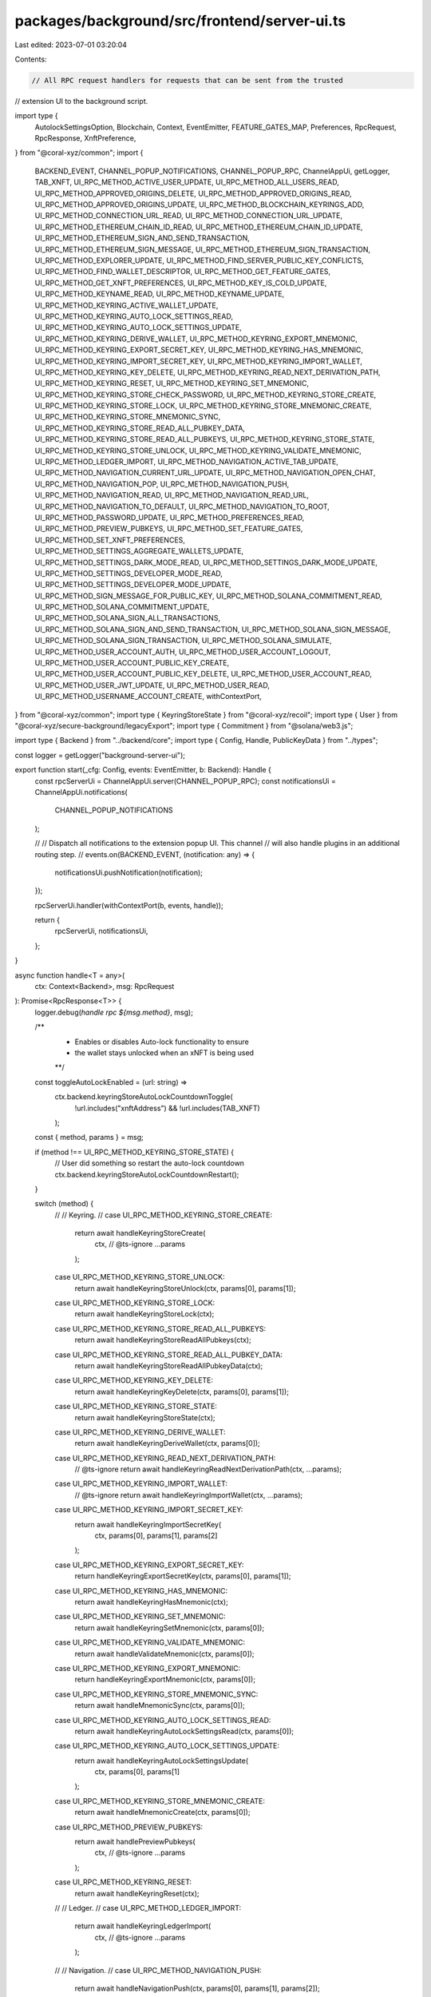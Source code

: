 packages/background/src/frontend/server-ui.ts
=============================================

Last edited: 2023-07-01 03:20:04

Contents:

.. code-block:: ts

    // All RPC request handlers for requests that can be sent from the trusted
// extension UI to the background script.

import type {
  AutolockSettingsOption,
  Blockchain,
  Context,
  EventEmitter,
  FEATURE_GATES_MAP,
  Preferences,
  RpcRequest,
  RpcResponse,
  XnftPreference,
} from "@coral-xyz/common";
import {
  BACKEND_EVENT,
  CHANNEL_POPUP_NOTIFICATIONS,
  CHANNEL_POPUP_RPC,
  ChannelAppUi,
  getLogger,
  TAB_XNFT,
  UI_RPC_METHOD_ACTIVE_USER_UPDATE,
  UI_RPC_METHOD_ALL_USERS_READ,
  UI_RPC_METHOD_APPROVED_ORIGINS_DELETE,
  UI_RPC_METHOD_APPROVED_ORIGINS_READ,
  UI_RPC_METHOD_APPROVED_ORIGINS_UPDATE,
  UI_RPC_METHOD_BLOCKCHAIN_KEYRINGS_ADD,
  UI_RPC_METHOD_CONNECTION_URL_READ,
  UI_RPC_METHOD_CONNECTION_URL_UPDATE,
  UI_RPC_METHOD_ETHEREUM_CHAIN_ID_READ,
  UI_RPC_METHOD_ETHEREUM_CHAIN_ID_UPDATE,
  UI_RPC_METHOD_ETHEREUM_SIGN_AND_SEND_TRANSACTION,
  UI_RPC_METHOD_ETHEREUM_SIGN_MESSAGE,
  UI_RPC_METHOD_ETHEREUM_SIGN_TRANSACTION,
  UI_RPC_METHOD_EXPLORER_UPDATE,
  UI_RPC_METHOD_FIND_SERVER_PUBLIC_KEY_CONFLICTS,
  UI_RPC_METHOD_FIND_WALLET_DESCRIPTOR,
  UI_RPC_METHOD_GET_FEATURE_GATES,
  UI_RPC_METHOD_GET_XNFT_PREFERENCES,
  UI_RPC_METHOD_KEY_IS_COLD_UPDATE,
  UI_RPC_METHOD_KEYNAME_READ,
  UI_RPC_METHOD_KEYNAME_UPDATE,
  UI_RPC_METHOD_KEYRING_ACTIVE_WALLET_UPDATE,
  UI_RPC_METHOD_KEYRING_AUTO_LOCK_SETTINGS_READ,
  UI_RPC_METHOD_KEYRING_AUTO_LOCK_SETTINGS_UPDATE,
  UI_RPC_METHOD_KEYRING_DERIVE_WALLET,
  UI_RPC_METHOD_KEYRING_EXPORT_MNEMONIC,
  UI_RPC_METHOD_KEYRING_EXPORT_SECRET_KEY,
  UI_RPC_METHOD_KEYRING_HAS_MNEMONIC,
  UI_RPC_METHOD_KEYRING_IMPORT_SECRET_KEY,
  UI_RPC_METHOD_KEYRING_IMPORT_WALLET,
  UI_RPC_METHOD_KEYRING_KEY_DELETE,
  UI_RPC_METHOD_KEYRING_READ_NEXT_DERIVATION_PATH,
  UI_RPC_METHOD_KEYRING_RESET,
  UI_RPC_METHOD_KEYRING_SET_MNEMONIC,
  UI_RPC_METHOD_KEYRING_STORE_CHECK_PASSWORD,
  UI_RPC_METHOD_KEYRING_STORE_CREATE,
  UI_RPC_METHOD_KEYRING_STORE_LOCK,
  UI_RPC_METHOD_KEYRING_STORE_MNEMONIC_CREATE,
  UI_RPC_METHOD_KEYRING_STORE_MNEMONIC_SYNC,
  UI_RPC_METHOD_KEYRING_STORE_READ_ALL_PUBKEY_DATA,
  UI_RPC_METHOD_KEYRING_STORE_READ_ALL_PUBKEYS,
  UI_RPC_METHOD_KEYRING_STORE_STATE,
  UI_RPC_METHOD_KEYRING_STORE_UNLOCK,
  UI_RPC_METHOD_KEYRING_VALIDATE_MNEMONIC,
  UI_RPC_METHOD_LEDGER_IMPORT,
  UI_RPC_METHOD_NAVIGATION_ACTIVE_TAB_UPDATE,
  UI_RPC_METHOD_NAVIGATION_CURRENT_URL_UPDATE,
  UI_RPC_METHOD_NAVIGATION_OPEN_CHAT,
  UI_RPC_METHOD_NAVIGATION_POP,
  UI_RPC_METHOD_NAVIGATION_PUSH,
  UI_RPC_METHOD_NAVIGATION_READ,
  UI_RPC_METHOD_NAVIGATION_READ_URL,
  UI_RPC_METHOD_NAVIGATION_TO_DEFAULT,
  UI_RPC_METHOD_NAVIGATION_TO_ROOT,
  UI_RPC_METHOD_PASSWORD_UPDATE,
  UI_RPC_METHOD_PREFERENCES_READ,
  UI_RPC_METHOD_PREVIEW_PUBKEYS,
  UI_RPC_METHOD_SET_FEATURE_GATES,
  UI_RPC_METHOD_SET_XNFT_PREFERENCES,
  UI_RPC_METHOD_SETTINGS_AGGREGATE_WALLETS_UPDATE,
  UI_RPC_METHOD_SETTINGS_DARK_MODE_READ,
  UI_RPC_METHOD_SETTINGS_DARK_MODE_UPDATE,
  UI_RPC_METHOD_SETTINGS_DEVELOPER_MODE_READ,
  UI_RPC_METHOD_SETTINGS_DEVELOPER_MODE_UPDATE,
  UI_RPC_METHOD_SIGN_MESSAGE_FOR_PUBLIC_KEY,
  UI_RPC_METHOD_SOLANA_COMMITMENT_READ,
  UI_RPC_METHOD_SOLANA_COMMITMENT_UPDATE,
  UI_RPC_METHOD_SOLANA_SIGN_ALL_TRANSACTIONS,
  UI_RPC_METHOD_SOLANA_SIGN_AND_SEND_TRANSACTION,
  UI_RPC_METHOD_SOLANA_SIGN_MESSAGE,
  UI_RPC_METHOD_SOLANA_SIGN_TRANSACTION,
  UI_RPC_METHOD_SOLANA_SIMULATE,
  UI_RPC_METHOD_USER_ACCOUNT_AUTH,
  UI_RPC_METHOD_USER_ACCOUNT_LOGOUT,
  UI_RPC_METHOD_USER_ACCOUNT_PUBLIC_KEY_CREATE,
  UI_RPC_METHOD_USER_ACCOUNT_PUBLIC_KEY_DELETE,
  UI_RPC_METHOD_USER_ACCOUNT_READ,
  UI_RPC_METHOD_USER_JWT_UPDATE,
  UI_RPC_METHOD_USER_READ,
  UI_RPC_METHOD_USERNAME_ACCOUNT_CREATE,
  withContextPort,
} from "@coral-xyz/common";
import type { KeyringStoreState } from "@coral-xyz/recoil";
import type { User } from "@coral-xyz/secure-background/legacyExport";
import type { Commitment } from "@solana/web3.js";

import type { Backend } from "../backend/core";
import type { Config, Handle, PublicKeyData } from "../types";

const logger = getLogger("background-server-ui");

export function start(_cfg: Config, events: EventEmitter, b: Backend): Handle {
  const rpcServerUi = ChannelAppUi.server(CHANNEL_POPUP_RPC);
  const notificationsUi = ChannelAppUi.notifications(
    CHANNEL_POPUP_NOTIFICATIONS
  );

  //
  // Dispatch all notifications to the extension popup UI. This channel
  // will also handle plugins in an additional routing step.
  //
  events.on(BACKEND_EVENT, (notification: any) => {
    notificationsUi.pushNotification(notification);
  });

  rpcServerUi.handler(withContextPort(b, events, handle));

  return {
    rpcServerUi,
    notificationsUi,
  };
}

async function handle<T = any>(
  ctx: Context<Backend>,
  msg: RpcRequest
): Promise<RpcResponse<T>> {
  logger.debug(`handle rpc ${msg.method}`, msg);

  /**
   * Enables or disables Auto-lock functionality to ensure
   * the wallet stays unlocked when an xNFT is being used
   **/
  const toggleAutoLockEnabled = (url: string) =>
    ctx.backend.keyringStoreAutoLockCountdownToggle(
      !url.includes("xnftAddress") && !url.includes(TAB_XNFT)
    );

  const { method, params } = msg;

  if (method !== UI_RPC_METHOD_KEYRING_STORE_STATE) {
    // User did something so restart the auto-lock countdown
    ctx.backend.keyringStoreAutoLockCountdownRestart();
  }

  switch (method) {
    //
    // Keyring.
    //
    case UI_RPC_METHOD_KEYRING_STORE_CREATE:
      return await handleKeyringStoreCreate(
        ctx,
        // @ts-ignore
        ...params
      );
    case UI_RPC_METHOD_KEYRING_STORE_UNLOCK:
      return await handleKeyringStoreUnlock(ctx, params[0], params[1]);
    case UI_RPC_METHOD_KEYRING_STORE_LOCK:
      return await handleKeyringStoreLock(ctx);
    case UI_RPC_METHOD_KEYRING_STORE_READ_ALL_PUBKEYS:
      return await handleKeyringStoreReadAllPubkeys(ctx);
    case UI_RPC_METHOD_KEYRING_STORE_READ_ALL_PUBKEY_DATA:
      return await handleKeyringStoreReadAllPubkeyData(ctx);
    case UI_RPC_METHOD_KEYRING_KEY_DELETE:
      return await handleKeyringKeyDelete(ctx, params[0], params[1]);
    case UI_RPC_METHOD_KEYRING_STORE_STATE:
      return await handleKeyringStoreState(ctx);
    case UI_RPC_METHOD_KEYRING_DERIVE_WALLET:
      return await handleKeyringDeriveWallet(ctx, params[0]);
    case UI_RPC_METHOD_KEYRING_READ_NEXT_DERIVATION_PATH:
      // @ts-ignore
      return await handleKeyringReadNextDerivationPath(ctx, ...params);
    case UI_RPC_METHOD_KEYRING_IMPORT_WALLET:
      // @ts-ignore
      return await handleKeyringImportWallet(ctx, ...params);
    case UI_RPC_METHOD_KEYRING_IMPORT_SECRET_KEY:
      return await handleKeyringImportSecretKey(
        ctx,
        params[0],
        params[1],
        params[2]
      );
    case UI_RPC_METHOD_KEYRING_EXPORT_SECRET_KEY:
      return handleKeyringExportSecretKey(ctx, params[0], params[1]);
    case UI_RPC_METHOD_KEYRING_HAS_MNEMONIC:
      return await handleKeyringHasMnemonic(ctx);
    case UI_RPC_METHOD_KEYRING_SET_MNEMONIC:
      return await handleKeyringSetMnemonic(ctx, params[0]);
    case UI_RPC_METHOD_KEYRING_VALIDATE_MNEMONIC:
      return await handleValidateMnemonic(ctx, params[0]);
    case UI_RPC_METHOD_KEYRING_EXPORT_MNEMONIC:
      return handleKeyringExportMnemonic(ctx, params[0]);
    case UI_RPC_METHOD_KEYRING_STORE_MNEMONIC_SYNC:
      return await handleMnemonicSync(ctx, params[0]);
    case UI_RPC_METHOD_KEYRING_AUTO_LOCK_SETTINGS_READ:
      return await handleKeyringAutoLockSettingsRead(ctx, params[0]);
    case UI_RPC_METHOD_KEYRING_AUTO_LOCK_SETTINGS_UPDATE:
      return await handleKeyringAutoLockSettingsUpdate(
        ctx,
        params[0],
        params[1]
      );
    case UI_RPC_METHOD_KEYRING_STORE_MNEMONIC_CREATE:
      return await handleMnemonicCreate(ctx, params[0]);
    case UI_RPC_METHOD_PREVIEW_PUBKEYS:
      return await handlePreviewPubkeys(
        ctx,
        // @ts-ignore
        ...params
      );
    case UI_RPC_METHOD_KEYRING_RESET:
      return await handleKeyringReset(ctx);
    //
    // Ledger.
    //
    case UI_RPC_METHOD_LEDGER_IMPORT:
      return await handleKeyringLedgerImport(
        ctx,
        // @ts-ignore
        ...params
      );
    //
    // Navigation.
    //
    case UI_RPC_METHOD_NAVIGATION_PUSH:
      return await handleNavigationPush(ctx, params[0], params[1], params[2]);
    case UI_RPC_METHOD_NAVIGATION_POP:
      return await handleNavigationPop(ctx, params[0]);
    case UI_RPC_METHOD_NAVIGATION_CURRENT_URL_UPDATE:
      if (params[0]) {
        // The URL has changed, enable/disable auto-lock depending
        // on whether the first parameter is an xNFT URL
        toggleAutoLockEnabled(params[0]);
      }
      return await handleNavigationCurrentUrlUpdate(ctx, params[0], params[1]);
    case UI_RPC_METHOD_NAVIGATION_OPEN_CHAT:
      return await handleNavigationOpenChat(ctx, params[0]);

    case UI_RPC_METHOD_NAVIGATION_READ:
      const navigationData = await handleNavRead(ctx);
      if (navigationData) {
        // Usually called when the user unlocks Backpack and they are
        // immediately using an xNFT that was opened in the previous session
        toggleAutoLockEnabled(JSON.stringify(navigationData));
      }
      return navigationData;
    case UI_RPC_METHOD_NAVIGATION_READ_URL:
      const url = await handleNavReadUrl(ctx);
      if (url) {
        // Usually called when the user unlocks Backpack and they are
        // immediately using an xNFT that was opened in the previous session
        toggleAutoLockEnabled(url);
      }
      return url;

    case UI_RPC_METHOD_NAVIGATION_ACTIVE_TAB_UPDATE:
      return await handleNavigationActiveTabUpdate(ctx, params[0]);
    case UI_RPC_METHOD_NAVIGATION_TO_ROOT:
      return await handleNavigationToRoot(ctx);
    case UI_RPC_METHOD_NAVIGATION_TO_DEFAULT:
      return await handleNavigationToDefault(ctx);
    //
    // Wallet app settings.
    //
    case UI_RPC_METHOD_PREFERENCES_READ:
      return await handlePreferencesRead(ctx, params[0]);
    case UI_RPC_METHOD_KEYRING_ACTIVE_WALLET_UPDATE:
      return await handleKeyringActiveWalletUpdate(ctx, params[0], params[1]);
    case UI_RPC_METHOD_SETTINGS_DARK_MODE_READ:
      return await handleDarkModeRead(ctx, params[0]);
    case UI_RPC_METHOD_SETTINGS_DARK_MODE_UPDATE:
      return await handleDarkModeUpdate(ctx, params[0]);
    case UI_RPC_METHOD_SETTINGS_DEVELOPER_MODE_READ:
      return await handleDeveloperModeRead(ctx, params[0]);
    case UI_RPC_METHOD_SETTINGS_DEVELOPER_MODE_UPDATE:
      return await handleDeveloperModeUpdate(ctx, params[0]);
    case UI_RPC_METHOD_SETTINGS_AGGREGATE_WALLETS_UPDATE:
      return await handleAggregateWalletsUpdate(ctx, params[0]);
    case UI_RPC_METHOD_APPROVED_ORIGINS_READ:
      return await handleApprovedOriginsRead(ctx, params[0]);
    case UI_RPC_METHOD_APPROVED_ORIGINS_UPDATE:
      return await handleApprovedOriginsUpdate(ctx, params[0]);
    case UI_RPC_METHOD_APPROVED_ORIGINS_DELETE:
      return await handleApprovedOriginsDelete(ctx, params[0]);
    case UI_RPC_METHOD_SET_FEATURE_GATES:
      return await handleSetFeatureGates(ctx, params[0]);
    case UI_RPC_METHOD_GET_FEATURE_GATES:
      return await handleGetFeatureGates(ctx);
    case UI_RPC_METHOD_GET_XNFT_PREFERENCES:
      return await handleGetXnftPreferences(ctx);
    case UI_RPC_METHOD_SET_XNFT_PREFERENCES:
      return await handleSetXnftPreferences(ctx, params[0], params[1]);
    case UI_RPC_METHOD_BLOCKCHAIN_KEYRINGS_ADD:
      return await handleBlockchainKeyringsAdd(
        ctx,
        // @ts-ignore
        ...params
      );
    case UI_RPC_METHOD_KEY_IS_COLD_UPDATE:
      return await handleKeyIsColdUpdate(ctx, params[0], params[1]);
    //
    // Nicknames for keys.
    //
    case UI_RPC_METHOD_KEYNAME_READ:
      return await handleKeynameRead(ctx, params[0], params[1]);
    case UI_RPC_METHOD_KEYNAME_UPDATE:
      return await handleKeynameUpdate(ctx, params[0], params[1], params[2]);
    //
    // User.
    //
    case UI_RPC_METHOD_USER_READ:
      return await handleUserRead(ctx);
    case UI_RPC_METHOD_USER_JWT_UPDATE:
      // @ts-ignore
      return await handleUserJwtUpdate(ctx, ...params);
    case UI_RPC_METHOD_ALL_USERS_READ:
      return await handleAllUsersRead(ctx);
    case UI_RPC_METHOD_USERNAME_ACCOUNT_CREATE:
      // @ts-ignore
      return await handleUsernameAccountCreate(ctx, ...params);
    case UI_RPC_METHOD_ACTIVE_USER_UPDATE:
      // @ts-ignore
      const response = await handleActiveUserUpdate(ctx, ...params);
      ctx.backend.keyringStoreAutoLockReset();
      return response;
    //
    // User Backpack account remote calls.
    //
    case UI_RPC_METHOD_USER_ACCOUNT_AUTH:
      // @ts-ignore
      return await handleUserAccountAuth(ctx, ...params);
    case UI_RPC_METHOD_USER_ACCOUNT_LOGOUT:
      // @ts-ignore
      return await handleUserAccountLogout(ctx, ...params);
    case UI_RPC_METHOD_USER_ACCOUNT_PUBLIC_KEY_CREATE:
      // @ts-ignore
      return await handleUserAccountPublicKeyCreate(ctx, ...params);
    case UI_RPC_METHOD_USER_ACCOUNT_PUBLIC_KEY_DELETE:
      // @ts-ignore
      return await handleUserAccountPublicKeyDelete(ctx, ...params);
    case UI_RPC_METHOD_USER_ACCOUNT_READ:
      // @ts-ignore
      return await handleUserAccountRead(ctx, ...params);
    case UI_RPC_METHOD_FIND_SERVER_PUBLIC_KEY_CONFLICTS:
      // @ts-ignore
      return await handleFindServerPublicKeyConflicts(ctx, ...params);
    case UI_RPC_METHOD_FIND_WALLET_DESCRIPTOR:
      // @ts-ignore
      return await handleFindWalletDescriptor(ctx, ...params);
    //
    // Password.
    //
    case UI_RPC_METHOD_PASSWORD_UPDATE:
      return await handlePasswordUpdate(ctx, params[0], params[1]);
    case UI_RPC_METHOD_KEYRING_STORE_CHECK_PASSWORD:
      return await handleKeyringStoreCheckPassword(ctx, params[0]);
    //
    // Solana.
    //
    case UI_RPC_METHOD_SOLANA_SIMULATE:
      return await handleSolanaSimulate(ctx, params[0], params[1]);
    case UI_RPC_METHOD_SOLANA_SIGN_TRANSACTION:
      return await handleSolanaSignTransaction(ctx, params[0], params[1]);
    case UI_RPC_METHOD_SOLANA_SIGN_ALL_TRANSACTIONS:
      return await handleSolanaSignAllTransactions(ctx, params[0], params[1]);
    case UI_RPC_METHOD_SOLANA_SIGN_AND_SEND_TRANSACTION:
      return await handleSolanaSignAndSendTransaction(
        ctx,
        params[0],
        params[1]
      );
    case UI_RPC_METHOD_SOLANA_SIGN_MESSAGE:
      return await handleSolanaSignMessage(ctx, params[0], params[1]);
    case UI_RPC_METHOD_SOLANA_COMMITMENT_READ:
      return await handleSolanaCommitmentRead(ctx, params[0]);
    case UI_RPC_METHOD_SOLANA_COMMITMENT_UPDATE:
      return await handleSolanaCommitmentUpdate(ctx, params[0]);
    case UI_RPC_METHOD_EXPLORER_UPDATE:
      return await handleExplorerUpdate(ctx, params[0], params[1]);
    case UI_RPC_METHOD_CONNECTION_URL_READ:
      return await handleConnectionUrlRead(ctx, params[0], params[1]);
    case UI_RPC_METHOD_CONNECTION_URL_UPDATE:
      return await handleConnectionUrlUpdate(ctx, params[0], params[1]);
    //
    // Ethereum
    //
    case UI_RPC_METHOD_ETHEREUM_CHAIN_ID_READ:
      return await handleEthereumChainIdRead(ctx);
    case UI_RPC_METHOD_ETHEREUM_CHAIN_ID_UPDATE:
      return await handleEthereumChainIdUpdate(ctx, params[0]);
    case UI_RPC_METHOD_ETHEREUM_SIGN_TRANSACTION:
      return await handleEthereumSignTransaction(ctx, params[0], params[1]);
    case UI_RPC_METHOD_ETHEREUM_SIGN_AND_SEND_TRANSACTION:
      return await handleEthereumSignAndSendTransaction(
        ctx,
        params[0],
        params[1]
      );
    case UI_RPC_METHOD_ETHEREUM_SIGN_MESSAGE:
      return await handleEthereumSignMessage(ctx, params[0], params[1]);
    case UI_RPC_METHOD_SIGN_MESSAGE_FOR_PUBLIC_KEY:
      // @ts-ignore
      return await handleSignMessageForPublicKey(ctx, ...params);
    default:
      throw new Error(`unexpected ui rpc method: ${method}`);
  }
}

async function handleKeyringStoreCreate(
  ctx: Context<Backend>,
  ...args: Parameters<Backend["keyringStoreCreate"]>
): Promise<RpcResponse<string>> {
  const resp = await ctx.backend.keyringStoreCreate(...args);
  return [resp];
}

async function handleKeyringStoreCheckPassword(
  ctx: Context<Backend>,
  password: string
) {
  try {
    const resp = await ctx.backend.keyringStoreCheckPassword(password);
    return [resp];
  } catch (err) {
    return [undefined, String(err)];
  }
}

async function handleKeyringStoreUnlock(
  ctx: Context<Backend>,
  ...args: Parameters<Backend["keyringStoreUnlock"]>
) {
  try {
    const resp = await ctx.backend.keyringStoreUnlock(...args);
    return [resp];
  } catch (err) {
    return [undefined, String(err)];
  }
}

async function handleKeyringStoreLock(ctx: Context<Backend>) {
  const resp = ctx.backend.keyringStoreLock();
  return [resp];
}

async function handleKeyringStoreState(
  ctx: Context<Backend>
): Promise<RpcResponse<KeyringStoreState>> {
  const resp = await ctx.backend.keyringStoreState();
  return [resp];
}

function handleKeyringStoreKeepAlive(
  ctx: Context<Backend>
): RpcResponse<string> {
  const resp = ctx.backend.keyringStoreKeepAlive();
  return [resp];
}

async function handlePreferencesRead(
  ctx: Context<Backend>,
  uuid: string
): Promise<RpcResponse<Preferences>> {
  const resp = await ctx.backend.preferencesRead(uuid);
  return [resp];
}

async function handleKeyringActiveWalletUpdate(
  ctx: Context<Backend>,
  newWallet: string,
  blockchain: Blockchain
): Promise<RpcResponse<string>> {
  const resp = await ctx.backend.activeWalletUpdate(newWallet, blockchain);
  return [resp];
}

async function handleKeyringStoreReadAllPubkeyData(
  ctx: Context<Backend>
): Promise<RpcResponse<PublicKeyData[]>> {
  const resp = await ctx.backend.keyringStoreReadAllPubkeyData();
  return [resp];
}

async function handleKeyringStoreReadAllPubkeys(
  ctx: Context<Backend>
): Promise<RpcResponse<Array<string>>> {
  const resp = await ctx.backend.keyringStoreReadAllPubkeys();
  return [resp];
}

async function handleKeyringReadNextDerivationPath(
  ctx: Context<Backend>,
  ...args: Parameters<Backend["keyringReadNextDerivationPath"]>
): Promise<RpcResponse<string>> {
  const resp = await ctx.backend.keyringReadNextDerivationPath(...args);
  return [resp];
}

async function handleKeyringImportWallet(
  ctx: Context<Backend>,
  ...args: Parameters<Backend["keyringImportWallet"]>
): Promise<RpcResponse<string>> {
  const resp = await ctx.backend.keyringImportWallet(...args);
  return [resp];
}

async function handleKeyringDeriveWallet(
  ctx: Context<Backend>,
  blockchain: Blockchain
): Promise<RpcResponse<string>> {
  const resp = await ctx.backend.keyringDeriveWallet(blockchain);
  return [resp];
}

async function handleKeyIsColdUpdate(
  ctx: Context<Backend>,
  publicKey: string,
  isCold: boolean
): Promise<RpcResponse<string>> {
  const resp = await ctx.backend.keyIsColdUpdate(publicKey, isCold);
  return [resp];
}

async function handleKeynameRead(
  ctx: Context<Backend>,
  pubkey: string,
  blockchain: Blockchain
): Promise<RpcResponse<string>> {
  const resp = await ctx.backend.keynameRead(pubkey, blockchain);
  return [resp];
}

async function handleKeynameUpdate(
  ctx: Context<Backend>,
  pubkey: string,
  newName: string,
  blockchain: Blockchain
): Promise<RpcResponse<string>> {
  const resp = await ctx.backend.keynameUpdate(pubkey, newName, blockchain);
  return [resp];
}

async function handleKeyringKeyDelete(
  ctx: Context<Backend>,
  blockchain: Blockchain,
  pubkey: string
): Promise<RpcResponse<string>> {
  const resp = await ctx.backend.keyringKeyDelete(blockchain, pubkey);
  return [resp];
}

async function handleUserRead(
  ctx: Context<Backend>
): Promise<RpcResponse<number>> {
  const resp = await ctx.backend.userRead();
  return [resp];
}

async function handleUserJwtUpdate(
  ctx: Context<Backend>,
  ...args: Parameters<Backend["userJwtUpdate"]>
): Promise<RpcResponse<string>> {
  const resp = ctx.backend.userJwtUpdate(...args);
  return [resp];
}

async function handleAllUsersRead(
  ctx: Context<Backend>
): Promise<RpcResponse<Array<User>>> {
  const resp = await ctx.backend.allUsersRead();
  return [resp];
}

async function handleUsernameAccountCreate(
  ctx: Context<Backend>,
  ...args: Parameters<Backend["usernameAccountCreate"]>
): Promise<RpcResponse<number>> {
  const resp = await ctx.backend.usernameAccountCreate(...args);
  return [resp];
}

async function handleActiveUserUpdate(
  ctx: Context<Backend>,
  ...args: Parameters<Backend["activeUserUpdate"]>
): Promise<RpcResponse<string>> {
  const resp = await ctx.backend.activeUserUpdate(...args);
  return [resp];
}

async function handleUserAccountAuth(
  ctx: Context<Backend>,
  ...args: Parameters<Backend["userAccountAuth"]>
): Promise<RpcResponse<string>> {
  const resp = await ctx.backend.userAccountAuth(...args);
  return [resp];
}

async function handleUserAccountLogout(
  ctx: Context<Backend>,
  ...args: Parameters<Backend["userAccountLogout"]>
): Promise<RpcResponse<string>> {
  const resp = await ctx.backend.userAccountLogout(...args);
  return [resp];
}

async function handleUserAccountPublicKeyCreate(
  ctx: Context<Backend>,
  ...args: Parameters<Backend["userAccountPublicKeyCreate"]>
): Promise<RpcResponse<string>> {
  const resp = await ctx.backend.userAccountPublicKeyCreate(...args);
  return [resp];
}

async function handleUserAccountPublicKeyDelete(
  ctx: Context<Backend>,
  ...args: Parameters<Backend["userAccountPublicKeyDelete"]>
): Promise<RpcResponse<string>> {
  const resp = await ctx.backend.userAccountPublicKeyDelete(...args);
  return [resp];
}

async function handleUserAccountRead(
  ctx: Context<Backend>,
  ...args: Parameters<Backend["userAccountRead"]>
): Promise<RpcResponse<string>> {
  const resp = await ctx.backend.userAccountRead(...args);
  return [resp];
}

async function handleFindServerPublicKeyConflicts(
  ctx: Context<Backend>,
  ...args: Parameters<Backend["findServerPublicKeyConflicts"]>
): Promise<RpcResponse<string>> {
  const resp = await ctx.backend.findServerPublicKeyConflicts(...args);
  return [resp];
}

async function handleFindWalletDescriptor(
  ctx: Context<Backend>,
  ...args: Parameters<Backend["findWalletDescriptor"]>
): Promise<RpcResponse<string>> {
  const resp = await ctx.backend.findWalletDescriptor(...args);
  return [resp];
}

async function handlePasswordUpdate(
  ctx: Context<Backend>,
  currentPassword: string,
  newPassword: string
): Promise<RpcResponse<string>> {
  try {
    const resp = await ctx.backend.passwordUpdate(currentPassword, newPassword);
    return [resp];
  } catch (err: any) {
    return [undefined, String(err)];
  }
}

async function handleKeyringImportSecretKey(
  ctx: Context<Backend>,
  blockchain: Blockchain,
  secretKey: string,
  name: string
): Promise<RpcResponse<string>> {
  const resp = await ctx.backend.importSecretKey(blockchain, secretKey, name);
  return [resp];
}

function handleKeyringExportSecretKey(
  ctx: Context<Backend>,
  password: string,
  pubkey: string
): RpcResponse<string> {
  const resp = ctx.backend.keyringExportSecretKey(password, pubkey);
  return [resp];
}

function handleKeyringHasMnemonic(ctx: Context<Backend>): RpcResponse<string> {
  const resp = ctx.backend.keyringHasMnemonic();
  return [resp];
}

function handleKeyringSetMnemonic(
  ctx: Context<Backend>,
  mnemonic: string
): RpcResponse<string> {
  const resp = ctx.backend.keyringSetMnemonic(mnemonic);
  return [resp];
}

function handleValidateMnemonic(
  ctx: Context<Backend>,
  mnemonic: string
): RpcResponse<boolean> {
  const resp = ctx.backend.validateMnemonic(mnemonic);
  return [resp];
}

function handleKeyringExportMnemonic(
  ctx: Context<Backend>,
  password: string
): RpcResponse<string> {
  const resp = ctx.backend.keyringExportMnemonic(password);
  return [resp];
}

async function handleMnemonicSync(
  ctx: Context<Backend>,
  serverPublicKeys: Array<{ blockchain: Blockchain; publicKey: string }>
) {
  const resp = await ctx.backend.mnemonicSync(serverPublicKeys);
  return [resp];
}

async function handleKeyringAutoLockSettingsRead(
  ctx: Context<Backend>,
  uuid: string
): Promise<RpcResponse<number | undefined>> {
  const resp = await ctx.backend.keyringAutoLockSettingsRead(uuid);
  return [resp];
}

async function handleKeyringAutoLockSettingsUpdate(
  ctx: Context<Backend>,
  seconds?: number,
  option?: AutolockSettingsOption
): Promise<RpcResponse<string>> {
  const resp = await ctx.backend.keyringAutoLockSettingsUpdate(seconds, option);
  return [resp];
}

async function handleKeyringReset(
  ctx: Context<Backend>
): Promise<RpcResponse<string>> {
  const resp = ctx.backend.keyringReset();
  return [resp];
}

async function handleMnemonicCreate(
  ctx: Context<Backend>,
  strength = 256
): Promise<RpcResponse<string>> {
  const resp = await ctx.backend.mnemonicCreate(strength);
  return [resp];
}

async function handleNavigationPush(
  ctx: Context<Backend>,
  url: string,
  tab?: string,
  pushAboveRoot?: boolean
): Promise<RpcResponse<string>> {
  const resp = await ctx.backend.navigationPush(url, tab, pushAboveRoot);
  return [resp];
}

async function handleNavigationPop(
  ctx: Context<Backend>,
  tab?: string
): Promise<RpcResponse<string>> {
  const resp = await ctx.backend.navigationPop(tab);
  return [resp];
}

async function handleNavigationCurrentUrlUpdate(
  ctx: Context<Backend>,
  url: string,
  activeTab?: string
): Promise<RpcResponse<string>> {
  const resp = await ctx.backend.navigationCurrentUrlUpdate(url, activeTab);
  return [resp];
}
async function handleNavigationOpenChat(
  ctx: Context<Backend>,
  chatName: string
): Promise<RpcResponse<string>> {
  const resp = await ctx.backend.navigationOpenChat(chatName);
  return [resp];
}

async function handleNavRead(
  ctx: Context<Backend>
): Promise<RpcResponse<string>> {
  const resp = await ctx.backend.navRead();
  return [resp];
}

async function handleNavReadUrl(
  ctx: Context<Backend>
): Promise<RpcResponse<string>> {
  const resp = await ctx.backend.navReadUrl();
  return [resp];
}

async function handleNavigationActiveTabUpdate(
  ctx: Context<Backend>,
  tabKey: string
): Promise<RpcResponse<string>> {
  const resp = await ctx.backend.navigationActiveTabUpdate(tabKey);
  return [resp];
}

async function handleNavigationToRoot(
  ctx: Context<Backend>
): Promise<RpcResponse<string>> {
  const resp = await ctx.backend.navigationToRoot();
  return [resp];
}

async function handleNavigationToDefault(
  ctx: Context<Backend>
): Promise<RpcResponse<string>> {
  const resp = await ctx.backend.navigationToDefault();
  return [resp];
}

async function handleDarkModeRead(
  ctx: Context<Backend>,
  uuid: string
): Promise<RpcResponse<boolean>> {
  const resp = await ctx.backend.darkModeRead(uuid);
  return [resp];
}

async function handleDarkModeUpdate(
  ctx: Context<Backend>,
  darkMode: boolean
): Promise<RpcResponse<string>> {
  const resp = await ctx.backend.darkModeUpdate(darkMode);
  return [resp];
}

async function handleDeveloperModeRead(
  ctx: Context<Backend>,
  uuid: string
): Promise<RpcResponse<boolean>> {
  const resp = await ctx.backend.developerModeRead(uuid);
  return [resp];
}

async function handleDeveloperModeUpdate(
  ctx: Context<Backend>,
  developerMode: boolean
): Promise<RpcResponse<string>> {
  const resp = await ctx.backend.developerModeUpdate(developerMode);
  return [resp];
}

async function handleAggregateWalletsUpdate(
  ctx: Context<Backend>,
  aggregateWallets: boolean
): Promise<RpcResponse<string>> {
  const resp = await ctx.backend.aggregateWalletsUpdate(aggregateWallets);
  return [resp];
}

async function handleConnectionUrlRead(
  ctx: Context<Backend>,
  uuid: string,
  blockchain: string
): Promise<RpcResponse<string>> {
  const resp = await ctx.backend.connectionUrlRead(
    uuid,
    blockchain as Blockchain
  );
  return [resp];
}

async function handleConnectionUrlUpdate(
  ctx: Context<Backend>,
  url: string,
  blockchain: string
): Promise<RpcResponse<boolean>> {
  const didChange = await ctx.backend.connectionUrlUpdate(
    url,
    blockchain as Blockchain
  );
  return [didChange];
}

async function handleSolanaCommitmentRead(
  ctx: Context<Backend>,
  uuid: string
): Promise<RpcResponse<string>> {
  const resp = await ctx.backend.solanaCommitmentRead(uuid);
  return [resp];
}

async function handleSolanaCommitmentUpdate(
  ctx: Context<Backend>,
  commitment: string
): Promise<RpcResponse<string>> {
  const resp = await ctx.backend.solanaCommitmentUpdate(
    commitment as Commitment
  );
  return [resp];
}

async function handleExplorerUpdate(
  ctx: Context<Backend>,
  url: string,
  blockchain: string
): Promise<RpcResponse<string>> {
  const resp = await ctx.backend.explorerUpdate(url, blockchain as Blockchain);
  return [resp];
}

async function handleSolanaSimulate(
  ctx: Context<Backend>,
  txStr: string,
  accounts: Array<string>
): Promise<RpcResponse<string>> {
  const resp = await ctx.backend.solanaSimulate(txStr, accounts);
  return [resp];
}

async function handleSolanaSignTransaction(
  ctx: Context<Backend>,
  txStr: string,
  walletAddress: string
): Promise<RpcResponse<string>> {
  const resp = await ctx.backend.solanaSignTransaction(txStr, walletAddress);
  return [resp];
}

async function handleSolanaSignAllTransactions(
  ctx: Context<Backend>,
  txs: Array<string>,
  walletAddress: string
): Promise<RpcResponse<string>> {
  const resp = await ctx.backend.solanaSignAllTransactions(txs, walletAddress);
  return [resp];
}

async function handleSolanaSignMessage(
  ctx: Context<Backend>,
  msg: string,
  publicKey: string
): Promise<RpcResponse<string>> {
  const resp = await ctx.backend.solanaSignMessage(msg, publicKey);
  return [resp];
}

async function handleSolanaSignAndSendTransaction(
  ctx: Context<Backend>,
  tx: string,
  walletAddress: string
): Promise<RpcResponse<string>> {
  const resp = await ctx.backend.solanaSignAndSendTx(tx, walletAddress);
  return [resp];
}

async function handleEthereumChainIdRead(
  ctx: Context<Backend>
): Promise<RpcResponse<string>> {
  const resp = await ctx.backend.ethereumChainIdRead();
  return [resp];
}

async function handleEthereumChainIdUpdate(
  ctx: Context<Backend>,
  chainId: string
): Promise<RpcResponse<boolean>> {
  const resp = await ctx.backend.ethereumChainIdUpdate(chainId);
  return [resp];
}

async function handleEthereumSignTransaction(
  ctx: Context<Backend>,
  serializedTx: string,
  walletAddress: string
) {
  const resp = await ctx.backend.ethereumSignTransaction(
    serializedTx,
    walletAddress
  );
  return [resp];
}

async function handleEthereumSignAndSendTransaction(
  ctx: Context<Backend>,
  serializedTx: string,
  walletAddress: string
) {
  const resp = await ctx.backend.ethereumSignAndSendTransaction(
    serializedTx,
    walletAddress
  );
  return [resp];
}

async function handleEthereumSignMessage(
  ctx: Context<Backend>,
  msg: string,
  walletAddress: string
) {
  const resp = await ctx.backend.ethereumSignMessage(msg, walletAddress);
  return [resp];
}

async function handleSignMessageForPublicKey(
  ctx: Context<Backend>,
  ...args: Parameters<Backend["signMessageForPublicKey"]>
): Promise<RpcResponse<string>> {
  const resp = await ctx.backend.signMessageForPublicKey(...args);
  return [resp];
}

async function handleApprovedOriginsRead(
  ctx: Context<Backend>,
  uuid: string
): Promise<RpcResponse<Array<string>>> {
  const resp = await ctx.backend.approvedOriginsRead(uuid);
  return [resp];
}

async function handleApprovedOriginsUpdate(
  ctx: Context<Backend>,
  approvedOrigins: Array<string>
): Promise<RpcResponse<string>> {
  const resp = await ctx.backend.approvedOriginsUpdate(approvedOrigins);
  return [resp];
}

async function handleApprovedOriginsDelete(
  ctx: Context<Backend>,
  origin: string
): Promise<RpcResponse> {
  const resp = await ctx.backend.approvedOriginsDelete(origin);
  return [resp];
}

async function handleSetFeatureGates(
  ctx: Context<Backend>,
  gates: FEATURE_GATES_MAP
) {
  const resp = await ctx.backend.setFeatureGates(gates);
  return [resp];
}

async function handleGetFeatureGates(ctx: Context<Backend>) {
  const resp = await ctx.backend.getFeatureGates();
  return [resp];
}

async function handleGetXnftPreferences(ctx: Context<Backend>) {
  const resp = await ctx.backend.getXnftPreferences();
  return [resp];
}

async function handleSetXnftPreferences(
  ctx: Context<Backend>,
  xnftId: string,
  preference: XnftPreference
) {
  const resp = await ctx.backend.setXnftPreferences(xnftId, preference);
  return [resp];
}

async function handleBlockchainKeyringsAdd(
  ctx: Context<Backend>,
  ...args: Parameters<Backend["blockchainKeyringsAdd"]>
): Promise<RpcResponse<Array<string>>> {
  const resp = await ctx.backend.blockchainKeyringsAdd(...args);
  return [resp];
}

async function handleKeyringLedgerImport(
  ctx: Context<Backend>,
  ...args: Parameters<Backend["ledgerImport"]>
): Promise<RpcResponse<string>> {
  const resp = await ctx.backend.ledgerImport(...args);
  return [resp];
}

async function handlePreviewPubkeys(
  ctx: Context<Backend>,
  ...args: Parameters<Backend["previewPubkeys"]>
): Promise<RpcResponse<string>> {
  const resp = await ctx.backend.previewPubkeys(...args);
  return [resp];
}


